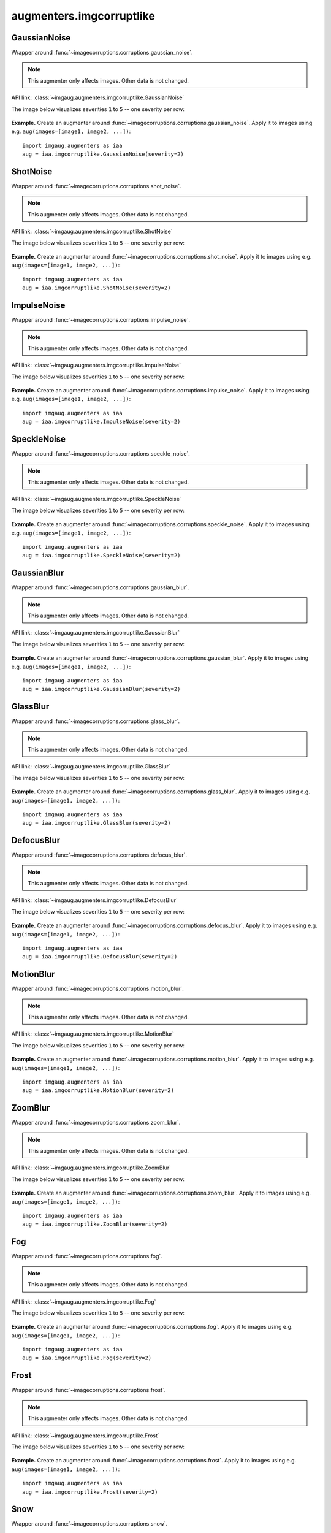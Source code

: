 *************************
augmenters.imgcorruptlike
*************************

GaussianNoise
-------------

Wrapper around :func:`~imagecorruptions.corruptions.gaussian_noise`.

.. note::

    This augmenter only affects images. Other data is not changed.

API link: :class:`~imgaug.augmenters.imgcorruptlike.GaussianNoise`

The image below visualizes severities ``1`` to ``5`` -- one severity per row:

.. figure:: ../../images/overview_of_augmenters/imgcorruptlike/gaussiannoise.jpg
    :alt: GaussianNoise

**Example.**
Create an augmenter around
:func:`~imagecorruptions.corruptions.gaussian_noise`.
Apply it to images using e.g. ``aug(images=[image1, image2, ...])``::

    import imgaug.augmenters as iaa
    aug = iaa.imgcorruptlike.GaussianNoise(severity=2)


ShotNoise
---------

Wrapper around :func:`~imagecorruptions.corruptions.shot_noise`.

.. note::

    This augmenter only affects images. Other data is not changed.

API link: :class:`~imgaug.augmenters.imgcorruptlike.ShotNoise`

The image below visualizes severities ``1`` to ``5`` -- one severity per row:

.. figure:: ../../images/overview_of_augmenters/imgcorruptlike/shotnoise.jpg
    :alt: ShotNoise

**Example.**
Create an augmenter around
:func:`~imagecorruptions.corruptions.shot_noise`.
Apply it to images using e.g. ``aug(images=[image1, image2, ...])``::

    import imgaug.augmenters as iaa
    aug = iaa.imgcorruptlike.ShotNoise(severity=2)


ImpulseNoise
------------

Wrapper around :func:`~imagecorruptions.corruptions.impulse_noise`.

.. note::

    This augmenter only affects images. Other data is not changed.

API link: :class:`~imgaug.augmenters.imgcorruptlike.ImpulseNoise`

The image below visualizes severities ``1`` to ``5`` -- one severity per row:

.. figure:: ../../images/overview_of_augmenters/imgcorruptlike/impulsenoise.jpg
    :alt: ImpulseNoise

**Example.**
Create an augmenter around
:func:`~imagecorruptions.corruptions.impulse_noise`.
Apply it to images using e.g. ``aug(images=[image1, image2, ...])``::

    import imgaug.augmenters as iaa
    aug = iaa.imgcorruptlike.ImpulseNoise(severity=2)


SpeckleNoise
------------

Wrapper around :func:`~imagecorruptions.corruptions.speckle_noise`.

.. note::

    This augmenter only affects images. Other data is not changed.

API link: :class:`~imgaug.augmenters.imgcorruptlike.SpeckleNoise`

The image below visualizes severities ``1`` to ``5`` -- one severity per row:

.. figure:: ../../images/overview_of_augmenters/imgcorruptlike/specklenoise.jpg
    :alt: SpeckleNoise

**Example.**
Create an augmenter around
:func:`~imagecorruptions.corruptions.speckle_noise`.
Apply it to images using e.g. ``aug(images=[image1, image2, ...])``::

    import imgaug.augmenters as iaa
    aug = iaa.imgcorruptlike.SpeckleNoise(severity=2)


GaussianBlur
------------

Wrapper around :func:`~imagecorruptions.corruptions.gaussian_blur`.

.. note::

    This augmenter only affects images. Other data is not changed.

API link: :class:`~imgaug.augmenters.imgcorruptlike.GaussianBlur`

The image below visualizes severities ``1`` to ``5`` -- one severity per row:

.. figure:: ../../images/overview_of_augmenters/imgcorruptlike/gaussianblur.jpg
    :alt: GaussianBlur

**Example.**
Create an augmenter around
:func:`~imagecorruptions.corruptions.gaussian_blur`.
Apply it to images using e.g. ``aug(images=[image1, image2, ...])``::

    import imgaug.augmenters as iaa
    aug = iaa.imgcorruptlike.GaussianBlur(severity=2)


GlassBlur
------------

Wrapper around :func:`~imagecorruptions.corruptions.glass_blur`.

.. note::

    This augmenter only affects images. Other data is not changed.

API link: :class:`~imgaug.augmenters.imgcorruptlike.GlassBlur`

The image below visualizes severities ``1`` to ``5`` -- one severity per row:

.. figure:: ../../images/overview_of_augmenters/imgcorruptlike/glassblur.jpg
    :alt: GlassBlur

**Example.**
Create an augmenter around
:func:`~imagecorruptions.corruptions.glass_blur`.
Apply it to images using e.g. ``aug(images=[image1, image2, ...])``::

    import imgaug.augmenters as iaa
    aug = iaa.imgcorruptlike.GlassBlur(severity=2)


DefocusBlur
------------

Wrapper around :func:`~imagecorruptions.corruptions.defocus_blur`.

.. note::

    This augmenter only affects images. Other data is not changed.

API link: :class:`~imgaug.augmenters.imgcorruptlike.DefocusBlur`

The image below visualizes severities ``1`` to ``5`` -- one severity per row:

.. figure:: ../../images/overview_of_augmenters/imgcorruptlike/defocusblur.jpg
    :alt: DefocusBlur

**Example.**
Create an augmenter around
:func:`~imagecorruptions.corruptions.defocus_blur`.
Apply it to images using e.g. ``aug(images=[image1, image2, ...])``::

    import imgaug.augmenters as iaa
    aug = iaa.imgcorruptlike.DefocusBlur(severity=2)


MotionBlur
------------

Wrapper around :func:`~imagecorruptions.corruptions.motion_blur`.

.. note::

    This augmenter only affects images. Other data is not changed.

API link: :class:`~imgaug.augmenters.imgcorruptlike.MotionBlur`

The image below visualizes severities ``1`` to ``5`` -- one severity per row:

.. figure:: ../../images/overview_of_augmenters/imgcorruptlike/motionblur.jpg
    :alt: MotionBlur

**Example.**
Create an augmenter around
:func:`~imagecorruptions.corruptions.motion_blur`.
Apply it to images using e.g. ``aug(images=[image1, image2, ...])``::

    import imgaug.augmenters as iaa
    aug = iaa.imgcorruptlike.MotionBlur(severity=2)


ZoomBlur
------------

Wrapper around :func:`~imagecorruptions.corruptions.zoom_blur`.

.. note::

    This augmenter only affects images. Other data is not changed.

API link: :class:`~imgaug.augmenters.imgcorruptlike.ZoomBlur`

The image below visualizes severities ``1`` to ``5`` -- one severity per row:

.. figure:: ../../images/overview_of_augmenters/imgcorruptlike/zoomblur.jpg
    :alt: ZoomBlur

**Example.**
Create an augmenter around
:func:`~imagecorruptions.corruptions.zoom_blur`.
Apply it to images using e.g. ``aug(images=[image1, image2, ...])``::

    import imgaug.augmenters as iaa
    aug = iaa.imgcorruptlike.ZoomBlur(severity=2)


Fog
------------

Wrapper around :func:`~imagecorruptions.corruptions.fog`.

.. note::

    This augmenter only affects images. Other data is not changed.

API link: :class:`~imgaug.augmenters.imgcorruptlike.Fog`

The image below visualizes severities ``1`` to ``5`` -- one severity per row:

.. figure:: ../../images/overview_of_augmenters/imgcorruptlike/fog.jpg
    :alt: Fog

**Example.**
Create an augmenter around
:func:`~imagecorruptions.corruptions.fog`.
Apply it to images using e.g. ``aug(images=[image1, image2, ...])``::

    import imgaug.augmenters as iaa
    aug = iaa.imgcorruptlike.Fog(severity=2)


Frost
------------

Wrapper around :func:`~imagecorruptions.corruptions.frost`.

.. note::

    This augmenter only affects images. Other data is not changed.

API link: :class:`~imgaug.augmenters.imgcorruptlike.Frost`

The image below visualizes severities ``1`` to ``5`` -- one severity per row:

.. figure:: ../../images/overview_of_augmenters/imgcorruptlike/frost.jpg
    :alt: Frost

**Example.**
Create an augmenter around
:func:`~imagecorruptions.corruptions.frost`.
Apply it to images using e.g. ``aug(images=[image1, image2, ...])``::

    import imgaug.augmenters as iaa
    aug = iaa.imgcorruptlike.Frost(severity=2)


Snow
------------

Wrapper around :func:`~imagecorruptions.corruptions.snow`.

.. note::

    This augmenter only affects images. Other data is not changed.

API link: :class:`~imgaug.augmenters.imgcorruptlike.Snow`

The image below visualizes severities ``1`` to ``5`` -- one severity per row:

.. figure:: ../../images/overview_of_augmenters/imgcorruptlike/snow.jpg
    :alt: Snow

**Example.**
Create an augmenter around
:func:`~imagecorruptions.corruptions.snow`.
Apply it to images using e.g. ``aug(images=[image1, image2, ...])``::

    import imgaug.augmenters as iaa
    aug = iaa.imgcorruptlike.Snow(severity=2)


Spatter
------------

Wrapper around :func:`~imagecorruptions.corruptions.spatter`.

.. note::

    This augmenter only affects images. Other data is not changed.

API link: :class:`~imgaug.augmenters.imgcorruptlike.Spatter`

The image below visualizes severities ``1`` to ``5`` -- one severity per row:

.. figure:: ../../images/overview_of_augmenters/imgcorruptlike/spatter.jpg
    :alt: Spatter

**Example.**
Create an augmenter around
:func:`~imagecorruptions.corruptions.spatter`.
Apply it to images using e.g. ``aug(images=[image1, image2, ...])``::

    import imgaug.augmenters as iaa
    aug = iaa.imgcorruptlike.Spatter(severity=2)


Contrast
------------

Wrapper around :func:`~imagecorruptions.corruptions.contrast`.

.. note::

    This augmenter only affects images. Other data is not changed.

API link: :class:`~imgaug.augmenters.imgcorruptlike.Contrast`

The image below visualizes severities ``1`` to ``5`` -- one severity per row:

.. figure:: ../../images/overview_of_augmenters/imgcorruptlike/contrast.jpg
    :alt: Contrast

**Example.**
Create an augmenter around
:func:`~imagecorruptions.corruptions.contrast`.
Apply it to images using e.g. ``aug(images=[image1, image2, ...])``::

    import imgaug.augmenters as iaa
    aug = iaa.imgcorruptlike.Contrast(severity=2)


Brightness
------------

Wrapper around :func:`~imagecorruptions.corruptions.brightness`.

.. note::

    This augmenter only affects images. Other data is not changed.

API link: :class:`~imgaug.augmenters.imgcorruptlike.Brightness`

The image below visualizes severities ``1`` to ``5`` -- one severity per row:

.. figure:: ../../images/overview_of_augmenters/imgcorruptlike/brightness.jpg
    :alt: Brightness

**Example.**
Create an augmenter around
:func:`~imagecorruptions.corruptions.brightness`.
Apply it to images using e.g. ``aug(images=[image1, image2, ...])``::

    import imgaug.augmenters as iaa
    aug = iaa.imgcorruptlike.Brightness(severity=2)


Saturate
------------

Wrapper around :func:`~imagecorruptions.corruptions.saturate`.

.. note::

    This augmenter only affects images. Other data is not changed.

API link: :class:`~imgaug.augmenters.imgcorruptlike.Saturate`

The image below visualizes severities ``1`` to ``5`` -- one severity per row:

.. figure:: ../../images/overview_of_augmenters/imgcorruptlike/saturate.jpg
    :alt: Saturate

**Example.**
Create an augmenter around
:func:`~imagecorruptions.corruptions.saturate`.
Apply it to images using e.g. ``aug(images=[image1, image2, ...])``::

    import imgaug.augmenters as iaa
    aug = iaa.imgcorruptlike.Saturate(severity=2)


JpegCompression
---------------

Wrapper around :func:`~imagecorruptions.corruptions.jpeg_compression`.

.. note::

    This augmenter only affects images. Other data is not changed.

API link: :class:`~imgaug.augmenters.imgcorruptlike.JpegCompression`

The image below visualizes severities ``1`` to ``5`` -- one severity per row:

.. figure:: ../../images/overview_of_augmenters/imgcorruptlike/jpegcompression.jpg
    :alt: JpegCompression

**Example.**
Create an augmenter around
:func:`~imagecorruptions.corruptions.jpeg_compression`.
Apply it to images using e.g. ``aug(images=[image1, image2, ...])``::

    import imgaug.augmenters as iaa
    aug = iaa.imgcorruptlike.JpegCompression(severity=2)


Pixelate
------------

Wrapper around :func:`~imagecorruptions.corruptions.jpeg_compression`.

.. note::

    This augmenter only affects images. Other data is not changed.

Wrapper around :func:`~imagecorruptions.corruptions.pixelate`.

.. note::

    This augmenter only affects images. Other data is not changed.

API link: :class:`~imgaug.augmenters.imgcorruptlike.Pixelate`

The image below visualizes severities ``1`` to ``5`` -- one severity per row:

.. figure:: ../../images/overview_of_augmenters/imgcorruptlike/pixelate.jpg
    :alt: Pixelate

**Example.**
Create an augmenter around
:func:`~imagecorruptions.corruptions.pixelate`.
Apply it to images using e.g. ``aug(images=[image1, image2, ...])``::

    import imgaug.augmenters as iaa
    aug = iaa.imgcorruptlike.Pixelate(severity=2)


ElasticTransform
----------------

Wrapper around :func:`~imagecorruptions.corruptions.elastic_transform`.

.. note::

    This augmenter only affects images. Other data is not changed.

API link: :class:`~imgaug.augmenters.imgcorruptlike.ElasticTransform`

The image below visualizes severities ``1`` to ``5`` -- one severity per row:

.. figure:: ../../images/overview_of_augmenters/imgcorruptlike/elastictransform.jpg
    :alt: ElasticTransform

**Example.**
Create an augmenter around
:func:`~imagecorruptions.corruptions.elastic_transform`.
Apply it to images using e.g. ``aug(images=[image1, image2, ...])``::

    import imgaug.augmenters as iaa
    aug = iaa.imgcorruptlike.ElasticTransform(severity=2)
